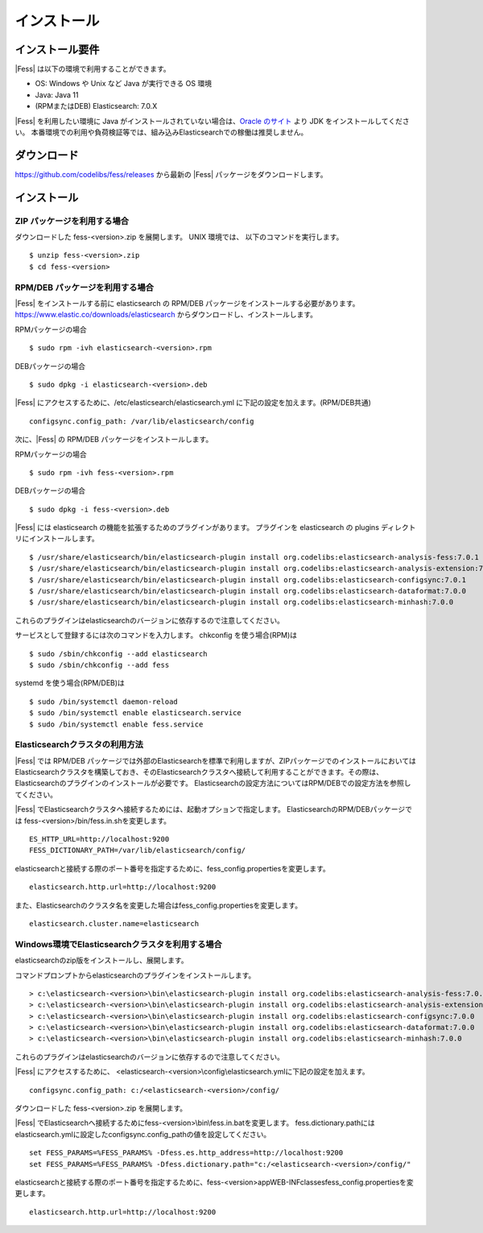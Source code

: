 ============
インストール
============

インストール要件
================

|Fess| は以下の環境で利用することができます。

-  OS: Windows や Unix など Java が実行できる OS 環境
-  Java: Java 11
-  (RPMまたはDEB) Elasticsearch: 7.0.X

|Fess| を利用したい環境に Java がインストールされていない場合は、`Oracle のサイト <http://www.oracle.com/technetwork/java/javase/downloads/index.html>`__ より JDK をインストールしてください。
本番環境での利用や負荷検証等では、組み込みElasticsearchでの稼働は推奨しません。

ダウンロード
============

`https://github.com/codelibs/fess/releases <https://github.com/codelibs/fess/releases>`__ から最新の |Fess| パッケージをダウンロードします。

インストール
============

ZIP パッケージを利用する場合
----------------------------

ダウンロードした fess-<version>.zip を展開します。 UNIX 環境では、 以下のコマンドを実行します。

::

    $ unzip fess-<version>.zip
    $ cd fess-<version>

RPM/DEB パッケージを利用する場合
----------------------------

|Fess| をインストールする前に elasticsearch の RPM/DEB パッケージをインストールする必要があります。 `https://www.elastic.co/downloads/elasticsearch <https://www.elastic.co/downloads/elasticsearch>`__ からダウンロードし、インストールします。

RPMパッケージの場合

::

    $ sudo rpm -ivh elasticsearch-<version>.rpm

DEBパッケージの場合

::

    $ sudo dpkg -i elasticsearch-<version>.deb

|Fess| にアクセスするために、/etc/elasticsearch/elasticsearch.yml に下記の設定を加えます。(RPM/DEB共通)

::

    configsync.config_path: /var/lib/elasticsearch/config

次に、|Fess| の RPM/DEB パッケージをインストールします。

RPMパッケージの場合

::

    $ sudo rpm -ivh fess-<version>.rpm

DEBパッケージの場合

::

    $ sudo dpkg -i fess-<version>.deb

|Fess| には elasticsearch の機能を拡張するためのプラグインがあります。
プラグインを elasticsearch の plugins ディレクトリにインストールします。

::

    $ /usr/share/elasticsearch/bin/elasticsearch-plugin install org.codelibs:elasticsearch-analysis-fess:7.0.1
    $ /usr/share/elasticsearch/bin/elasticsearch-plugin install org.codelibs:elasticsearch-analysis-extension:7.0.0
    $ /usr/share/elasticsearch/bin/elasticsearch-plugin install org.codelibs:elasticsearch-configsync:7.0.1
    $ /usr/share/elasticsearch/bin/elasticsearch-plugin install org.codelibs:elasticsearch-dataformat:7.0.0
    $ /usr/share/elasticsearch/bin/elasticsearch-plugin install org.codelibs:elasticsearch-minhash:7.0.0

これらのプラグインはelasticsearchのバージョンに依存するので注意してください。

サービスとして登録するには次のコマンドを入力します。 chkconfig を使う場合(RPM)は

::

    $ sudo /sbin/chkconfig --add elasticsearch
    $ sudo /sbin/chkconfig --add fess

systemd を使う場合(RPM/DEB)は

::

    $ sudo /bin/systemctl daemon-reload
    $ sudo /bin/systemctl enable elasticsearch.service
    $ sudo /bin/systemctl enable fess.service


Elasticsearchクラスタの利用方法
----------------------------

|Fess| では RPM/DEB パッケージでは外部のElasticsearchを標準で利用しますが、ZIPパッケージでのインストールにおいてはElasticsearchクラスタを構築しておき、そのElasticsearchクラスタへ接続して利用することができます。その際は、Elasticsearchのプラグインのインストールが必要です。
Elasticsearchの設定方法についてはRPM/DEBでの設定方法を参照してください。

|Fess| でElasticsearchクラスタへ接続するためには、起動オプションで指定します。
ElasticsearchのRPM/DEBパッケージでは fess-<version>/bin/fess.in.shを変更します。

::

    ES_HTTP_URL=http://localhost:9200
    FESS_DICTIONARY_PATH=/var/lib/elasticsearch/config/

elasticsearchと接続する際のポート番号を指定するために、fess_config.propertiesを変更します。

::

    elasticsearch.http.url=http://localhost:9200

また、Elasticsearchのクラスタ名を変更した場合はfess_config.propertiesを変更します。

::

    elasticsearch.cluster.name=elasticsearch

Windows環境でElasticsearchクラスタを利用する場合
------------------------------------------------

elasticsearchのzip版をインストールし、展開します。

コマンドプロンプトからelasticsearchのプラグインをインストールします。

::

    > c:\elasticsearch-<version>\bin\elasticsearch-plugin install org.codelibs:elasticsearch-analysis-fess:7.0.0
    > c:\elasticsearch-<version>\bin\elasticsearch-plugin install org.codelibs:elasticsearch-analysis-extension:7.0.0
    > c:\elasticsearch-<version>\bin\elasticsearch-plugin install org.codelibs:elasticsearch-configsync:7.0.0
    > c:\elasticsearch-<version>\bin\elasticsearch-plugin install org.codelibs:elasticsearch-dataformat:7.0.0
    > c:\elasticsearch-<version>\bin\elasticsearch-plugin install org.codelibs:elasticsearch-minhash:7.0.0

これらのプラグインはelasticsearchのバージョンに依存するので注意してください。

|Fess| にアクセスするために、 <elasticsearch-<version>\\config\\elasticsearch.ymlに下記の設定を加えます。

::

    configsync.config_path: c:/<elasticsearch-<version>/config/

ダウンロードした fess-<version>.zip を展開します。

|Fess| でElasticsearchへ接続するためにfess-<version>\\bin\\fess.in.batを変更します。
fess.dictionary.pathにはelasticsearch.ymlに設定したconfigsync.config_pathの値を設定してください。

::

    set FESS_PARAMS=%FESS_PARAMS% -Dfess.es.http_address=http://localhost:9200
    set FESS_PARAMS=%FESS_PARAMS% -Dfess.dictionary.path="c:/<elasticsearch-<version>/config/"

elasticsearchと接続する際のポート番号を指定するために、fess-<version>\app\WEB-INF\classes\fess_config.propertiesを変更します。

::

    elasticsearch.http.url=http://localhost:9200
